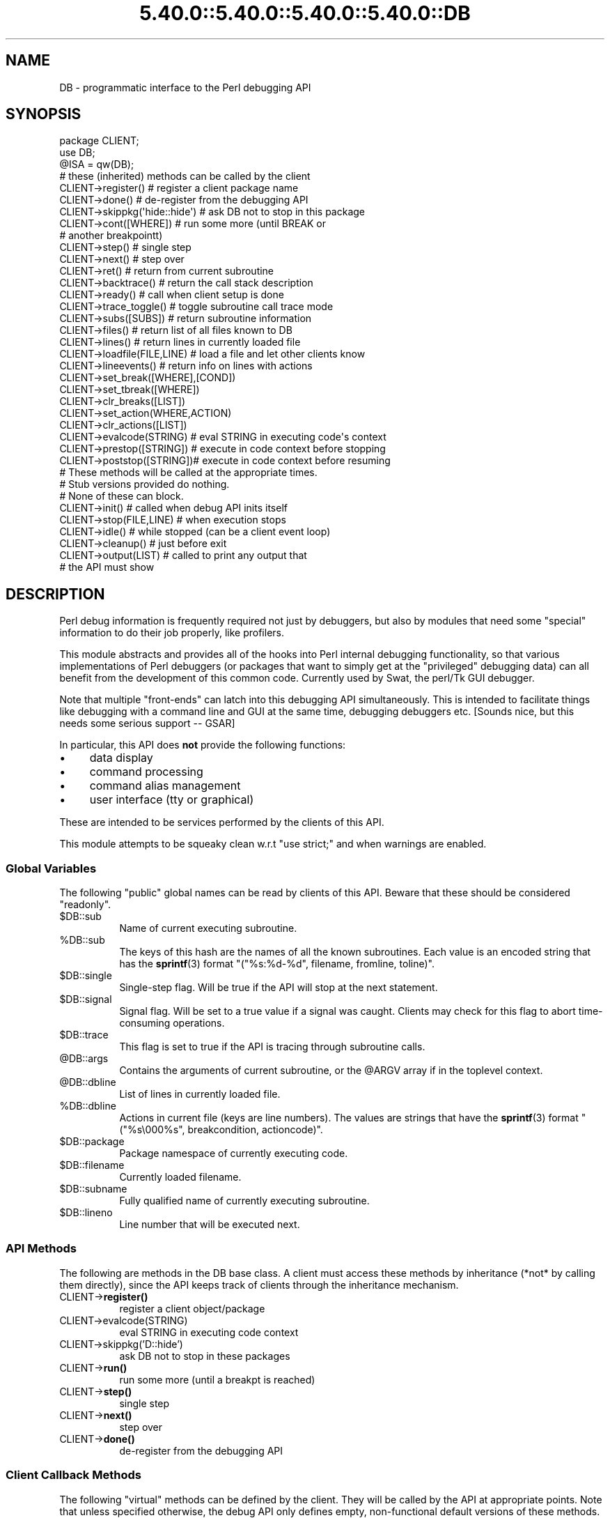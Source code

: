.\" Automatically generated by Pod::Man 5.0102 (Pod::Simple 3.45)
.\"
.\" Standard preamble:
.\" ========================================================================
.de Sp \" Vertical space (when we can't use .PP)
.if t .sp .5v
.if n .sp
..
.de Vb \" Begin verbatim text
.ft CW
.nf
.ne \\$1
..
.de Ve \" End verbatim text
.ft R
.fi
..
.\" \*(C` and \*(C' are quotes in nroff, nothing in troff, for use with C<>.
.ie n \{\
.    ds C` ""
.    ds C' ""
'br\}
.el\{\
.    ds C`
.    ds C'
'br\}
.\"
.\" Escape single quotes in literal strings from groff's Unicode transform.
.ie \n(.g .ds Aq \(aq
.el       .ds Aq '
.\"
.\" If the F register is >0, we'll generate index entries on stderr for
.\" titles (.TH), headers (.SH), subsections (.SS), items (.Ip), and index
.\" entries marked with X<> in POD.  Of course, you'll have to process the
.\" output yourself in some meaningful fashion.
.\"
.\" Avoid warning from groff about undefined register 'F'.
.de IX
..
.nr rF 0
.if \n(.g .if rF .nr rF 1
.if (\n(rF:(\n(.g==0)) \{\
.    if \nF \{\
.        de IX
.        tm Index:\\$1\t\\n%\t"\\$2"
..
.        if !\nF==2 \{\
.            nr % 0
.            nr F 2
.        \}
.    \}
.\}
.rr rF
.\" ========================================================================
.\"
.IX Title "5.40.0::5.40.0::5.40.0::5.40.0::DB 3"
.TH 5.40.0::5.40.0::5.40.0::5.40.0::DB 3 2024-12-14 "perl v5.40.0" "Perl Programmers Reference Guide"
.\" For nroff, turn off justification.  Always turn off hyphenation; it makes
.\" way too many mistakes in technical documents.
.if n .ad l
.nh
.SH NAME
DB \- programmatic interface to the Perl debugging API
.SH SYNOPSIS
.IX Header "SYNOPSIS"
.Vb 3
\&    package CLIENT;
\&    use DB;
\&    @ISA = qw(DB);
\&
\&    # these (inherited) methods can be called by the client
\&
\&    CLIENT\->register()      # register a client package name
\&    CLIENT\->done()          # de\-register from the debugging API
\&    CLIENT\->skippkg(\*(Aqhide::hide\*(Aq)  # ask DB not to stop in this package
\&    CLIENT\->cont([WHERE])       # run some more (until BREAK or 
\&                                # another breakpointt)
\&    CLIENT\->step()              # single step
\&    CLIENT\->next()              # step over
\&    CLIENT\->ret()               # return from current subroutine
\&    CLIENT\->backtrace()         # return the call stack description
\&    CLIENT\->ready()             # call when client setup is done
\&    CLIENT\->trace_toggle()      # toggle subroutine call trace mode
\&    CLIENT\->subs([SUBS])        # return subroutine information
\&    CLIENT\->files()             # return list of all files known to DB
\&    CLIENT\->lines()             # return lines in currently loaded file
\&    CLIENT\->loadfile(FILE,LINE) # load a file and let other clients know
\&    CLIENT\->lineevents()        # return info on lines with actions
\&    CLIENT\->set_break([WHERE],[COND])
\&    CLIENT\->set_tbreak([WHERE])
\&    CLIENT\->clr_breaks([LIST])
\&    CLIENT\->set_action(WHERE,ACTION)
\&    CLIENT\->clr_actions([LIST])
\&    CLIENT\->evalcode(STRING)  # eval STRING in executing code\*(Aqs context
\&    CLIENT\->prestop([STRING]) # execute in code context before stopping
\&    CLIENT\->poststop([STRING])# execute in code context before resuming
\&
\&    # These methods will be called at the appropriate times.
\&    # Stub versions provided do nothing.
\&    # None of these can block.
\&
\&    CLIENT\->init()          # called when debug API inits itself
\&    CLIENT\->stop(FILE,LINE) # when execution stops
\&    CLIENT\->idle()          # while stopped (can be a client event loop)
\&    CLIENT\->cleanup()       # just before exit
\&    CLIENT\->output(LIST)    # called to print any output that
\&                            # the API must show
.Ve
.SH DESCRIPTION
.IX Header "DESCRIPTION"
Perl debug information is frequently required not just by debuggers,
but also by modules that need some "special" information to do their
job properly, like profilers.
.PP
This module abstracts and provides all of the hooks into Perl internal
debugging functionality, so that various implementations of Perl debuggers
(or packages that want to simply get at the "privileged" debugging data)
can all benefit from the development of this common code.  Currently used
by Swat, the perl/Tk GUI debugger.
.PP
Note that multiple "front-ends" can latch into this debugging API
simultaneously.  This is intended to facilitate things like
debugging with a command line and GUI at the same time, debugging 
debuggers etc.  [Sounds nice, but this needs some serious support \-\- GSAR]
.PP
In particular, this API does \fBnot\fR provide the following functions:
.IP \(bu 4
data display
.IP \(bu 4
command processing
.IP \(bu 4
command alias management
.IP \(bu 4
user interface (tty or graphical)
.PP
These are intended to be services performed by the clients of this API.
.PP
This module attempts to be squeaky clean w.r.t \f(CW\*(C`use strict;\*(C'\fR and when
warnings are enabled.
.SS "Global Variables"
.IX Subsection "Global Variables"
The following "public" global names can be read by clients of this API.
Beware that these should be considered "readonly".
.ie n .IP $DB::sub 8
.el .IP \f(CW$DB::sub\fR 8
.IX Item "$DB::sub"
Name of current executing subroutine.
.ie n .IP %DB::sub 8
.el .IP \f(CW%DB::sub\fR 8
.IX Item "%DB::sub"
The keys of this hash are the names of all the known subroutines.  Each value
is an encoded string that has the \fBsprintf\fR\|(3) format 
\&\f(CW\*(C`("%s:%d\-%d", filename, fromline, toline)\*(C'\fR.
.ie n .IP $DB::single 8
.el .IP \f(CW$DB::single\fR 8
.IX Item "$DB::single"
Single-step flag.  Will be true if the API will stop at the next statement.
.ie n .IP $DB::signal 8
.el .IP \f(CW$DB::signal\fR 8
.IX Item "$DB::signal"
Signal flag. Will be set to a true value if a signal was caught.  Clients may
check for this flag to abort time-consuming operations.
.ie n .IP $DB::trace 8
.el .IP \f(CW$DB::trace\fR 8
.IX Item "$DB::trace"
This flag is set to true if the API is tracing through subroutine calls.
.ie n .IP @DB::args 8
.el .IP \f(CW@DB::args\fR 8
.IX Item "@DB::args"
Contains the arguments of current subroutine, or the \f(CW@ARGV\fR array if in the 
toplevel context.
.ie n .IP @DB::dbline 8
.el .IP \f(CW@DB::dbline\fR 8
.IX Item "@DB::dbline"
List of lines in currently loaded file.
.ie n .IP %DB::dbline 8
.el .IP \f(CW%DB::dbline\fR 8
.IX Item "%DB::dbline"
Actions in current file (keys are line numbers).  The values are strings that
have the \fBsprintf\fR\|(3) format \f(CW\*(C`("%s\e000%s", breakcondition, actioncode)\*(C'\fR.
.ie n .IP $DB::package 8
.el .IP \f(CW$DB::package\fR 8
.IX Item "$DB::package"
Package namespace of currently executing code.
.ie n .IP $DB::filename 8
.el .IP \f(CW$DB::filename\fR 8
.IX Item "$DB::filename"
Currently loaded filename.
.ie n .IP $DB::subname 8
.el .IP \f(CW$DB::subname\fR 8
.IX Item "$DB::subname"
Fully qualified name of currently executing subroutine.
.ie n .IP $DB::lineno 8
.el .IP \f(CW$DB::lineno\fR 8
.IX Item "$DB::lineno"
Line number that will be executed next.
.SS "API Methods"
.IX Subsection "API Methods"
The following are methods in the DB base class.  A client must
access these methods by inheritance (*not* by calling them directly),
since the API keeps track of clients through the inheritance
mechanism.
.IP CLIENT\->\fBregister()\fR 8
.IX Item "CLIENT->register()"
register a client object/package
.IP CLIENT\->evalcode(STRING) 8
.IX Item "CLIENT->evalcode(STRING)"
eval STRING in executing code context
.IP CLIENT\->skippkg('D::hide') 8
.IX Item "CLIENT->skippkg('D::hide')"
ask DB not to stop in these packages
.IP CLIENT\->\fBrun()\fR 8
.IX Item "CLIENT->run()"
run some more (until a breakpt is reached)
.IP CLIENT\->\fBstep()\fR 8
.IX Item "CLIENT->step()"
single step
.IP CLIENT\->\fBnext()\fR 8
.IX Item "CLIENT->next()"
step over
.IP CLIENT\->\fBdone()\fR 8
.IX Item "CLIENT->done()"
de-register from the debugging API
.SS "Client Callback Methods"
.IX Subsection "Client Callback Methods"
The following "virtual" methods can be defined by the client.  They will
be called by the API at appropriate points.  Note that unless specified
otherwise, the debug API only defines empty, non-functional default versions
of these methods.
.IP CLIENT\->\fBinit()\fR 8
.IX Item "CLIENT->init()"
Called after debug API inits itself.
.IP CLIENT\->prestop([STRING]) 8
.IX Item "CLIENT->prestop([STRING])"
Usually inherited from DB package.  If no arguments are passed,
returns the prestop action string.
.IP CLIENT\->\fBstop()\fR 8
.IX Item "CLIENT->stop()"
Called when execution stops (w/ args file, line).
.IP CLIENT\->\fBidle()\fR 8
.IX Item "CLIENT->idle()"
Called while stopped (can be a client event loop).
.IP CLIENT\->poststop([STRING]) 8
.IX Item "CLIENT->poststop([STRING])"
Usually inherited from DB package.  If no arguments are passed,
returns the poststop action string.
.IP CLIENT\->evalcode(STRING) 8
.IX Item "CLIENT->evalcode(STRING)"
Usually inherited from DB package.  Ask for a STRING to be \f(CW\*(C`eval\*(C'\fR\-ed
in executing code context.
.IP CLIENT\->\fBcleanup()\fR 8
.IX Item "CLIENT->cleanup()"
Called just before exit.
.IP CLIENT\->output(LIST) 8
.IX Item "CLIENT->output(LIST)"
Called when API must show a message (warnings, errors etc.).
.SH BUGS
.IX Header "BUGS"
The interface defined by this module is missing some of the later additions
to perl's debugging functionality.  As such, this interface should be considered
highly experimental and subject to change.
.SH AUTHOR
.IX Header "AUTHOR"
Gurusamy Sarathy	gsar@activestate.com
.PP
This code heavily adapted from an early version of perl5db.pl attributable
to Larry Wall and the Perl Porters.
